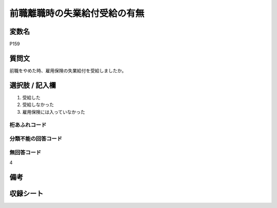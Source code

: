 .. title:: P159
.. rst-class:: item

====================================================================================================
前職離職時の失業給付受給の有無
====================================================================================================

.. rst-class:: varname

変数名
==================

P159

.. rst-class:: question

質問文
==================


前職をやめた時、雇用保険の失業給付を受給しましたか。


.. rst-class:: answer

選択肢 / 記入欄
======================

1. 受給した
2. 受給しなかった
3. 雇用保険には入っていなかった


.. rst-class:: overflow

桁あふれコード
-------------------------------



.. rst-class:: not_classified

分類不能の回答コード
-------------------------------------
  


.. rst-class:: not_available

無回答コード
-------------------------------------
4


.. rst-class:: bikou

備考
==================
 



.. rst-class:: include_sheet

収録シート
=======================================
.. hlist::
   :columns: 3
   
   
   * p5b_1
   

   


.. index:: P159